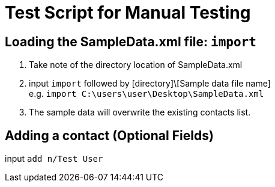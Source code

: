 = Test Script for Manual Testing

ifdef::env-github[]
:tip-caption: :bulb:
:note-caption: :information_source:
endif::[]
ifdef::env-github,env-browser[:outfilesuffix: .adoc]

== Loading the SampleData.xml file: `import`

1. Take note of the directory location of SampleData.xml
2. input `import` followed by [directory]\[Sample data file name] +
e.g. `import C:\users\user\Desktop\SampleData.xml`
3. The sample data will overwrite the existing contacts list.

== Adding a contact (Optional Fields)

input `add n/Test User`
